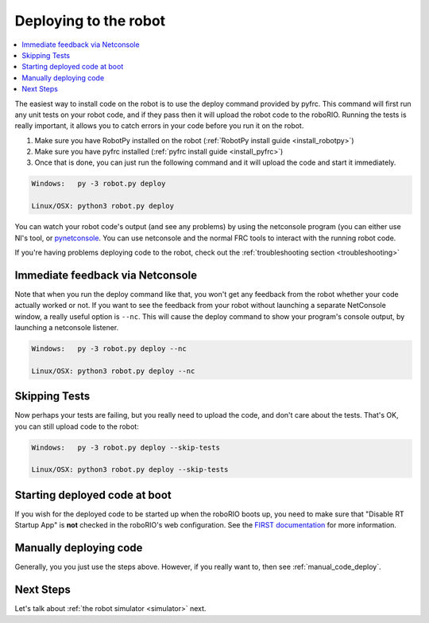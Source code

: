
.. _deploy:

Deploying to the robot
----------------------

.. contents:: :local:

The easiest way to install code on the robot is to use the deploy command
provided by pyfrc. This command will first run any unit tests on your robot
code, and if they pass then it will upload the robot code to the roboRIO.
Running the tests is really important, it allows you to catch errors in your
code before you run it on the robot. 

1. Make sure you have RobotPy installed on the robot (:ref:`RobotPy install guide <install_robotpy>`)
2. Make sure you have pyfrc installed (:ref:`pyfrc install guide <install_pyfrc>`)
3. Once that is done, you can just run the following command and it will upload the code and start it immediately.

.. code-block:: sh
    
    Windows:   py -3 robot.py deploy

    Linux/OSX: python3 robot.py deploy

You can watch your robot code's output (and see any problems) by using the
netconsole program (you can either use NI's tool, or `pynetconsole <https://github.com/robotpy/pynetconsole>`_.
You can use netconsole and the normal FRC tools to interact with the running
robot code.

If you're having problems deploying code to the robot, check out the
:ref:`troubleshooting section <troubleshooting>`

Immediate feedback via Netconsole
~~~~~~~~~~~~~~~~~~~~~~~~~~~~~~~~~

Note that when you run the deploy command like that, you won't get any feedback
from the robot whether your code actually worked or not. If you want to see the
feedback from your robot without launching a separate NetConsole window, a
really useful option is ``--nc``. This will cause the deploy command to show
your program's console output, by launching a netconsole listener.

.. code-block:: sh

    Windows:   py -3 robot.py deploy --nc
    
    Linux/OSX: python3 robot.py deploy --nc

Skipping Tests
~~~~~~~~~~~~~~

Now perhaps your tests are failing, but you really need to upload the code, and
don't care about the tests. That's OK, you can still upload code to the robot:

.. code-block:: sh

    Windows:   py -3 robot.py deploy --skip-tests

    Linux/OSX: python3 robot.py deploy --skip-tests

Starting deployed code at boot
~~~~~~~~~~~~~~~~~~~~~~~~~~~~~~

If you wish for the deployed code to be started up when the roboRIO boots up,
you need to make sure that "Disable RT Startup App" is **not** checked in the
roboRIO's web configuration. See the
`FIRST documentation <http://wpilib.screenstepslive.com/s/4485/m/24166/l/262266-roborio-webdashboard>`_
for more information.

Manually deploying code
~~~~~~~~~~~~~~~~~~~~~~~

Generally, you you just use the steps above. However, if you really want to,
then see :ref:`manual_code_deploy`.

Next Steps
~~~~~~~~~~

Let's talk about :ref:`the robot simulator <simulator>` next.

